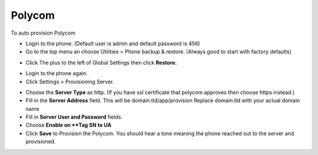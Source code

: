 Polycom
============================


To auto provision Polycom

* Login to the phone. (Default user is admin and default password is 456)
* Go to the top menu an choose Utilities > Phone backup & restore. (Always good to start with factory defaults)


.. image:: ../../_static/images/provision/iungopbx_provision_auto_polycom_factory_default.jpg
        :scale: 85%

* Click The plus to the left of Global Settings then click **Restore.**

.. image:: ../../_static/images/provision/iungopbx_provision_auto_polycom_factory_default1.jpg
        :scale: 85%

* Login to the phone again.
* Click Settings > Provisioning Server.

.. image:: ../../_static/images/provision/iungopbx_provision_auto_polycom_provision.jpg
        :scale: 85%

* Choose the **Server Type** as http.  (If you have ssl certificate that polycom approves then choose https instead.)
* Fill in the **Server Address** field.  This will be domain.tld/app/provision  Replace domain.tld with your actual domain name
* Fill in **Server User and Password** fields.
* Choose **Enable on **Tag SN to UA**
*  Click **Save** to Provision the Polycom.  You should hear a tone meaning the phone reached out to the server and provisioned.

.. image:: ../../_static/images/provision/iungopbx_provision_auto_polycom_provision1.jpg
        :scale: 85%

